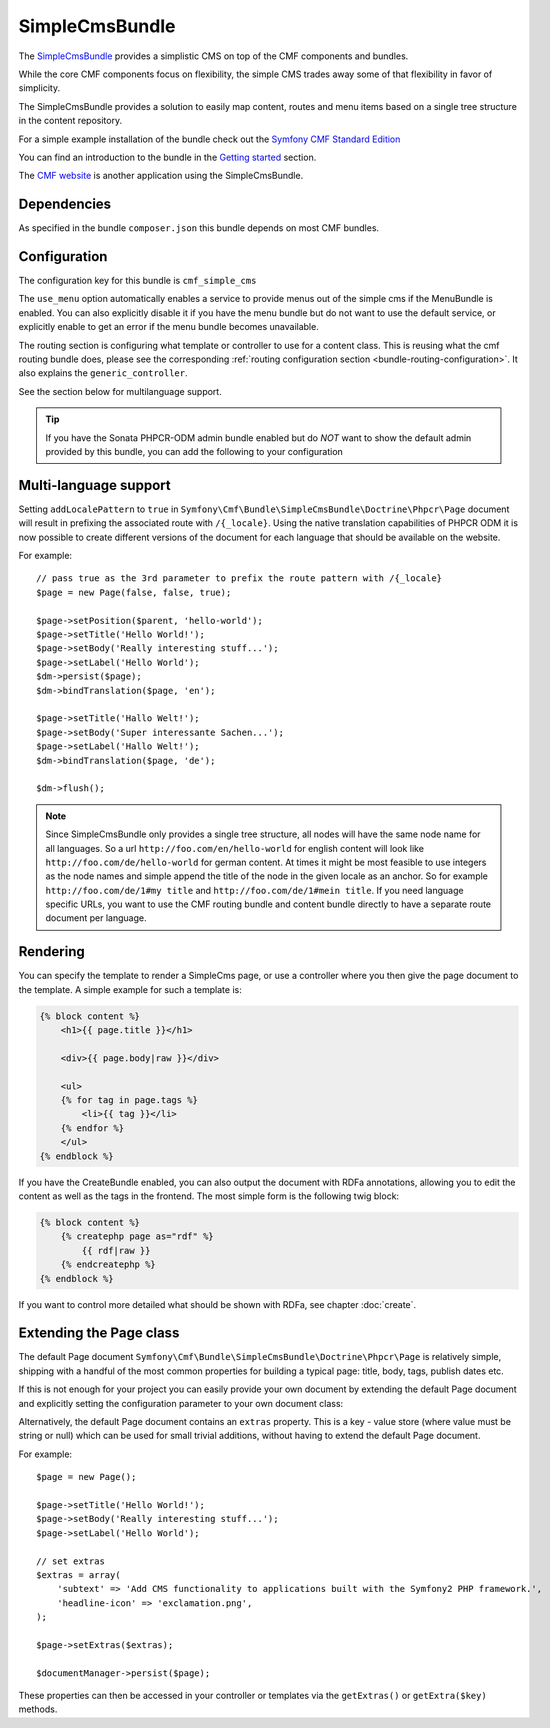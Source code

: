 .. index::
    single: SimpleCms; Bundles
    single: SimpleCmsBundle

SimpleCmsBundle
===============

The `SimpleCmsBundle`_ provides a simplistic CMS on top of the CMF components
and bundles.

While the core CMF components focus on flexibility, the simple CMS trades away
some of that flexibility in favor of simplicity.

The SimpleCmsBundle provides a solution to easily map content, routes and menu
items based on a single tree structure in the content repository.

For a simple example installation of the bundle check out the
`Symfony CMF Standard Edition`_

You can find an introduction to the bundle in the `Getting started`_
section.

The `CMF website`_ is another application using the SimpleCmsBundle.

.. index:: SimpleCmsBundle, i18n

Dependencies
------------

As specified in the bundle ``composer.json`` this bundle depends on most CMF
bundles.

Configuration
-------------

The configuration key for this bundle is ``cmf_simple_cms``

The ``use_menu`` option automatically enables a service to provide menus out
of the simple cms if the MenuBundle is enabled. You can also explicitly
disable it if you have the menu bundle but do not want to use the default
service, or explicitly enable to get an error if the menu bundle becomes
unavailable.

The routing section is configuring what template or controller to use for a
content class. This is reusing what the cmf routing bundle does, please see
the corresponding :ref:`routing configuration section <bundle-routing-configuration>`.
It also explains the ``generic_controller``.

See the section below for multilanguage support.

.. configuration-block::

    .. code-block:: yaml

        # app/config/config.yml
        cmf_simple_cms:
            persistence:
                phpcr:
                    enabled:              ~
                    basepath:             /cms/simple
                    manager_registry:     doctrine_phpcr
                    manager_name:         ~
                    document_class:       Symfony\Cmf\Bundle\SimpleCmsBundle\Doctrine\Phpcr\Page
                    use_sonata_admin:     auto
                    sonata_admin:
                        sort:                 false
            use_menu:             auto
            routing:
                generic_controller:   cmf_content.controller:indexAction
                content_repository_id:  cmf_routing.content_repository
                uri_filter_regexp:
                controllers_by_alias:

                    # Prototype
                    alias:                []
                controllers_by_class:

                    # Prototype
                    alias:                []
                templates_by_class:

                    # Prototype
                    alias:                []


.. tip::

    If you have the Sonata PHPCR-ODM admin bundle enabled but do *NOT* want to
    show the default admin provided by this bundle, you can add the following
    to your configuration

    .. configuration-block::

        .. code-block:: yaml

            cmf_simple_cms:
                persistence:
                    phpcr:
                        sonata_admin: false

Multi-language support
----------------------

Setting ``addLocalePattern`` to ``true`` in ``Symfony\Cmf\Bundle\SimpleCmsBundle\Doctrine\Phpcr\Page``
document will result in prefixing the associated route with ``/{_locale}``. Using the native
translation capabilities of PHPCR ODM it is now possible to create different versions of the document
for each language that should be available on the website.

For example::

    // pass true as the 3rd parameter to prefix the route pattern with /{_locale}
    $page = new Page(false, false, true);

    $page->setPosition($parent, 'hello-world');
    $page->setTitle('Hello World!');
    $page->setBody('Really interesting stuff...');
    $page->setLabel('Hello World');
    $dm->persist($page);
    $dm->bindTranslation($page, 'en');

    $page->setTitle('Hallo Welt!');
    $page->setBody('Super interessante Sachen...');
    $page->setLabel('Hallo Welt!');
    $dm->bindTranslation($page, 'de');

    $dm->flush();

.. note::

    Since SimpleCmsBundle only provides a single tree structure, all nodes
    will have the same node name for all languages. So a url
    ``http://foo.com/en/hello-world`` for english content will look like
    ``http://foo.com/de/hello-world`` for german content. At times it might be most
    feasible to use integers as the node names and simple append the title of
    the node in the given locale as an anchor. So for example
    ``http://foo.com/de/1#my title`` and ``http://foo.com/de/1#mein title``.
    If you need language specific URLs, you want to use the CMF routing bundle
    and content bundle directly to have a separate route document per
    language.

Rendering
---------

You can specify the template to render a SimpleCms page, or use a controller
where you then give the page document to the template. A simple example for
such a template is:

.. code-block:: jinja

    {% block content %}
        <h1>{{ page.title }}</h1>

        <div>{{ page.body|raw }}</div>

        <ul>
        {% for tag in page.tags %}
            <li>{{ tag }}</li>
        {% endfor %}
        </ul>
    {% endblock %}

If you have the CreateBundle enabled, you can also output the document with
RDFa annotations, allowing you to edit the content as well as the tags in the
frontend. The most simple form is the following twig block:

.. code-block:: jinja

    {% block content %}
        {% createphp page as="rdf" %}
            {{ rdf|raw }}
        {% endcreatephp %}
    {% endblock %}

If you want to control more detailed what should be shown with RDFa, see
chapter :doc:`create`.

Extending the Page class
------------------------

The default Page document ``Symfony\Cmf\Bundle\SimpleCmsBundle\Doctrine\Phpcr\Page``
is relatively simple, shipping with a handful of the most common properties
for building a typical page: title, body, tags, publish dates etc.

If this is not enough for your project you can easily provide your own
document by extending the default Page document and explicitly setting the
configuration parameter to your own document class:

.. configuration-block::

    .. code-block:: yaml

        # app/config/config.yml
        cmf_simple_cms:
            persistence:
                phpcr:
                    document_class:       Acme\DemoBundle\Document\MySuperPage
                    # ...

Alternatively, the default Page document contains an ``extras`` property. This
is a key - value store (where value must be string or null) which can be used
for small trivial additions, without having to extend the default Page
document.

For example::

    $page = new Page();

    $page->setTitle('Hello World!');
    $page->setBody('Really interesting stuff...');
    $page->setLabel('Hello World');

    // set extras
    $extras = array(
        'subtext' => 'Add CMS functionality to applications built with the Symfony2 PHP framework.',
        'headline-icon' => 'exclamation.png',
    );

    $page->setExtras($extras);

    $documentManager->persist($page);

These properties can then be accessed in your controller or templates via the
``getExtras()`` or ``getExtra($key)`` methods.

.. _`SimpleCmsBundle`: https://github.com/symfony-cmf/SimpleCmsBundle#readme
.. _`Symfony CMF Standard Edition`: https://github.com/symfony-cmf/symfony-cmf-standard
.. _`Getting started`: ../getting_started/simplecms
.. _`CMF website`: https://github.com/symfony-cmf/cmf-website/
